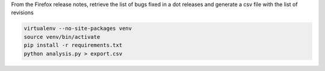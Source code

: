 From the Firefox release notes, retrieve the list of bugs fixed in a dot releases
and generate a csv file with the list of revisions

.. code-block::

  virtualenv --no-site-packages venv
  source venv/bin/activate
  pip install -r requirements.txt
  python analysis.py > export.csv
